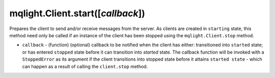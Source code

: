 mqlight.Client.start([`callback`])
^^^^^^^^^^^^^^^^^^^^^^^^^^^^^^^^^^

Prepares the client to send and/or receive messages from the server. As clients
are created in ``starting`` state, this method need only be called if an
instance of the client has been stopped using the ``mqlight.Client.stop``
method.

* ``callback`` - (function) (optional) callback to be notified when the client
  has either: transitioned into ``started`` state; or has entered ``stopped``
  state before it can transition into `started` state. The callback function
  will be invoked with a ``StoppedError`` as its argument if the client
  transitions into stopped state before it attains ``started state`` - which can
  happen as a result of calling the ``client.stop`` method.
